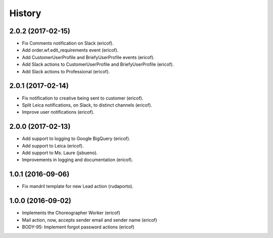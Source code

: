 =======
History
=======

2.0.2 (2017-02-15)
------------------

* Fix Comments notification on Slack (ericof).
* Add order.wf.edit_requirements event (ericof).
* Add CustomerUserProfile and BriefyUserProfile events (ericof).
* Add Slack actions to CustomerUserProfile and BriefyUserProfile (ericof).
* Add Slack actions to Professional (ericof).

2.0.1 (2017-02-14)
------------------

* Fix notification to creative being sent to customer (ericof).
* Split Leica notifications, on Slack, to distinct channels (ericof).
* Improve user notifications (ericof).


2.0.0 (2017-02-13)
------------------

* Add support to logging to Google BigQuery (ericof).
* Add support to Leica (ericof).
* Add support to Ms. Laure (jsbueno).
* Improvements in logging and documentation (ericof).


1.0.1 (2016-09-06)
------------------

* Fix mandril template for new Lead action (rudaporto).

1.0.0 (2016-09-02)
------------------

* Implements the Choreographer Worker (ericof)
* Mail action, now, accepts sender email and sender name (ericof)
* BODY-95: Implement forgot password actions (ericof)
